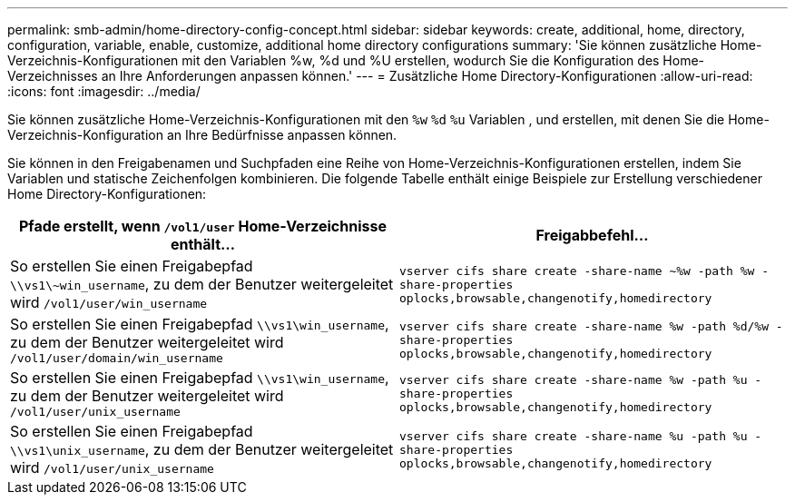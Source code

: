 ---
permalink: smb-admin/home-directory-config-concept.html 
sidebar: sidebar 
keywords: create, additional, home, directory, configuration, variable, enable, customize, additional home directory configurations 
summary: 'Sie können zusätzliche Home-Verzeichnis-Konfigurationen mit den Variablen %w, %d und %U erstellen, wodurch Sie die Konfiguration des Home-Verzeichnisses an Ihre Anforderungen anpassen können.' 
---
= Zusätzliche Home Directory-Konfigurationen
:allow-uri-read: 
:icons: font
:imagesdir: ../media/


[role="lead"]
Sie können zusätzliche Home-Verzeichnis-Konfigurationen mit den `%w` `%d` `%u` Variablen , und erstellen, mit denen Sie die Home-Verzeichnis-Konfiguration an Ihre Bedürfnisse anpassen können.

Sie können in den Freigabenamen und Suchpfaden eine Reihe von Home-Verzeichnis-Konfigurationen erstellen, indem Sie Variablen und statische Zeichenfolgen kombinieren. Die folgende Tabelle enthält einige Beispiele zur Erstellung verschiedener Home Directory-Konfigurationen:

|===
| Pfade erstellt, wenn `/vol1/user` Home-Verzeichnisse enthält... | Freigabbefehl... 


 a| 
So erstellen Sie einen Freigabepfad `\\vs1\~win_username`, zu dem der Benutzer weitergeleitet wird `/vol1/user/win_username`
 a| 
`vserver cifs share create -share-name ~%w -path %w -share-properties oplocks,browsable,changenotify,homedirectory`



 a| 
So erstellen Sie einen Freigabepfad `\\vs1\win_username`, zu dem der Benutzer weitergeleitet wird `/vol1/user/domain/win_username`
 a| 
`vserver cifs share create -share-name %w -path %d/%w -share-properties oplocks,browsable,changenotify,homedirectory`



 a| 
So erstellen Sie einen Freigabepfad `\\vs1\win_username`, zu dem der Benutzer weitergeleitet wird `/vol1/user/unix_username`
 a| 
`vserver cifs share create -share-name %w -path %u -share-properties oplocks,browsable,changenotify,homedirectory`



 a| 
So erstellen Sie einen Freigabepfad `\\vs1\unix_username`, zu dem der Benutzer weitergeleitet wird `/vol1/user/unix_username`
 a| 
`vserver cifs share create -share-name %u -path %u -share-properties oplocks,browsable,changenotify,homedirectory`

|===